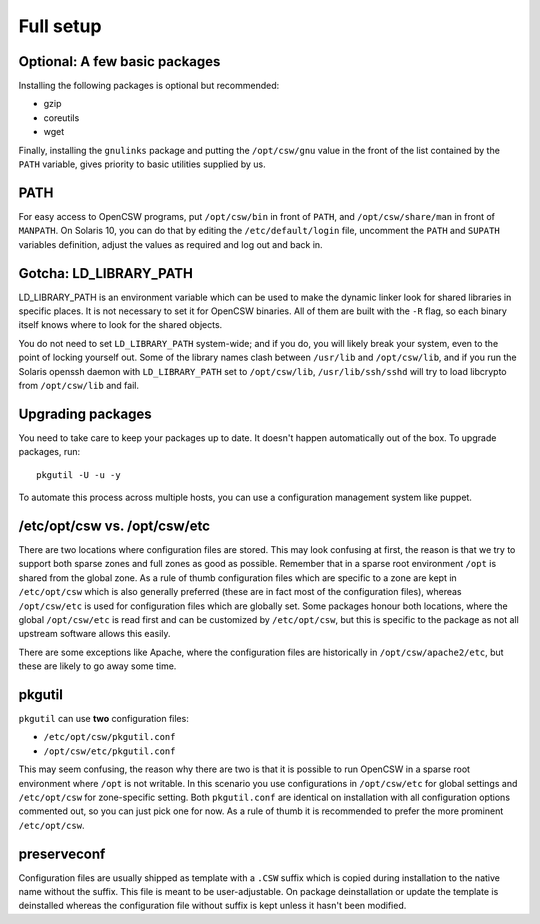 .. _installation-full-setup:

----------
Full setup
----------

Optional: A few basic packages
==============================

Installing the following packages is optional but recommended:

* gzip
* coreutils
* wget

Finally, installing the ``gnulinks`` package and putting the
``/opt/csw/gnu`` value in the front of the list contained by the
``PATH`` variable, gives priority to basic utilities supplied by us.

PATH
====

For easy access to OpenCSW programs, put ``/opt/csw/bin`` in front of ``PATH``,
and ``/opt/csw/share/man`` in front of ``MANPATH``. On Solaris 10, you can do
that by editing the ``/etc/default/login`` file, uncomment the ``PATH`` and
``SUPATH`` variables definition, adjust the values as required and log out and
back in.


Gotcha: LD_LIBRARY_PATH
=======================

LD_LIBRARY_PATH is an environment variable which can be used to make the
dynamic linker look for shared libraries in specific places. It is not
necessary to set it for OpenCSW binaries. All of them are built with the ``-R``
flag, so each binary itself knows where to look for the shared objects.

You do not need to set ``LD_LIBRARY_PATH`` system-wide; and if you do, you will
likely break your system, even to the point of locking yourself out. Some of
the library names clash between ``/usr/lib`` and ``/opt/csw/lib``, and if you
run the Solaris openssh daemon with ``LD_LIBRARY_PATH`` set to
``/opt/csw/lib``, ``/usr/lib/ssh/sshd`` will try to load libcrypto from
``/opt/csw/lib`` and fail.


Upgrading packages
==================

You need to take care to keep your packages up to date. It doesn't happen
automatically out of the box. To upgrade packages, run::

  pkgutil -U -u -y

To automate this process across multiple hosts, you can use a configuration
management system like puppet.


/etc/opt/csw vs. /opt/csw/etc
=============================

There are two locations where configuration files are stored. This may look
confusing at first, the reason is that we try to support both sparse zones and
full zones as good as possible.  Remember that in a sparse root environment
``/opt`` is shared from the global zone. As a rule of thumb configuration files
which are specific to a zone are kept in ``/etc/opt/csw`` which is also
generally preferred (these are in fact most of the configuration files),
whereas ``/opt/csw/etc`` is used for configuration files which are globally
set. Some packages honour both locations, where the global ``/opt/csw/etc`` is
read first and can be customized by ``/etc/opt/csw``, but this is specific to
the package as not all upstream software allows this easily.

There are some exceptions like Apache, where the configuration files are
historically in ``/opt/csw/apache2/etc``, but these are likely to go away some
time.


pkgutil
=======

``pkgutil`` can use **two** configuration files:

- ``/etc/opt/csw/pkgutil.conf``
- ``/opt/csw/etc/pkgutil.conf``

This may seem confusing, the reason why there are two is that it is possible to
run OpenCSW in a sparse root environment where ``/opt`` is not writable. In
this scenario you use configurations in ``/opt/csw/etc`` for global settings
and ``/etc/opt/csw`` for zone-specific setting. Both ``pkgutil.conf`` are
identical on installation with all configuration options commented out, so you
can just pick one for now. As a rule of thumb it is recommended to prefer the
more prominent ``/etc/opt/csw``. 


preserveconf
============

Configuration files are usually shipped as template with a ``.CSW`` suffix
which is copied during installation to the native name without the suffix. This
file is meant to be user-adjustable. On package deinstallation or update the
template is deinstalled whereas the configuration file without suffix is kept
unless it hasn't been modified.


